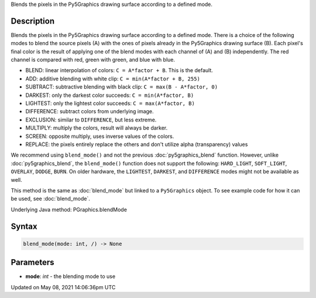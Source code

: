 .. title: Py5Graphics.blend_mode()
.. slug: py5graphics_blend_mode
.. date: 2021-05-08 14:06:36 UTC+00:00
.. tags:
.. category:
.. link:
.. description: py5 Py5Graphics.blend_mode() documentation
.. type: text

Blends the pixels in the Py5Graphics drawing surface according to a defined mode.

Description
===========

Blends the pixels in the Py5Graphics drawing surface according to a defined mode. There is a choice of the following modes to blend the source pixels (A) with the ones of pixels already in the Py5Graphics drawing surface (B). Each pixel's final color is the result of applying one of the blend modes with each channel of (A) and (B) independently. The red channel is compared with red, green with green, and blue with blue.

* BLEND: linear interpolation of colors: ``C = A*factor + B``. This is the default.
* ADD: additive blending with white clip: ``C = min(A*factor + B, 255)``
* SUBTRACT: subtractive blending with black clip: ``C = max(B - A*factor, 0)``
* DARKEST: only the darkest color succeeds: ``C = min(A*factor, B)``
* LIGHTEST: only the lightest color succeeds: ``C = max(A*factor, B)``
* DIFFERENCE: subtract colors from underlying image.
* EXCLUSION: similar to ``DIFFERENCE``, but less extreme.
* MULTIPLY: multiply the colors, result will always be darker.
* SCREEN: opposite multiply, uses inverse values of the colors.
* REPLACE: the pixels entirely replace the others and don't utilize alpha (transparency) values

We recommend using ``blend_mode()`` and not the previous :doc:`py5graphics_blend` function. However, unlike :doc:`py5graphics_blend`, the ``blend_mode()`` function does not support the following: ``HARD_LIGHT``, ``SOFT_LIGHT``, ``OVERLAY``, ``DODGE``, ``BURN``. On older hardware, the ``LIGHTEST``, ``DARKEST``, and ``DIFFERENCE`` modes might not be available as well.

This method is the same as :doc:`blend_mode` but linked to a ``Py5Graphics`` object. To see example code for how it can be used, see :doc:`blend_mode`.

Underlying Java method: PGraphics.blendMode

Syntax
======

.. code:: python

    blend_mode(mode: int, /) -> None

Parameters
==========

* **mode**: `int` - the blending mode to use


Updated on May 08, 2021 14:06:36pm UTC

